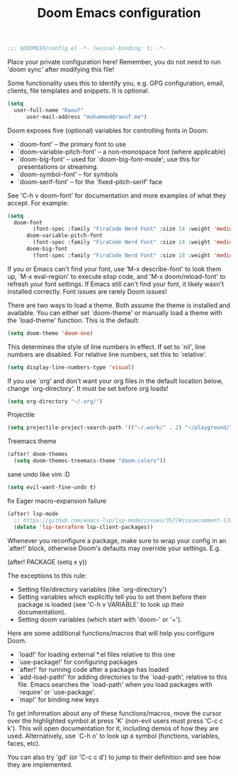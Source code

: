 #+TITLE:Doom Emacs configuration

#+BEGIN_SRC emacs-lisp
;;; $DOOMDIR/config.el -*- lexical-binding: t; -*-
#+END_SRC

Place your private configuration here! Remember,
you do not need to run 'doom sync' after modifying this file!

Some functionality uses this to identify you,
e.g. GPG configuration, email, clients, file templates and snippets. It is optional.
#+BEGIN_SRC emacs-lisp
(setq 
  user-full-name "Raouf"
      user-mail-address "mohammed@raouf.me")
#+END_SRC

Doom exposes five (optional) variables for controlling fonts in Doom:

 - `doom-font' -- the primary font to use
 - `doom-variable-pitch-font' -- a non-monospace font (where applicable)
 - `doom-big-font' -- used for `doom-big-font-mode'; use this for presentations or streaming.
 - `doom-symbol-font' -- for symbols
 - `doom-serif-font' -- for the `fixed-pitch-serif' face

See 'C-h v doom-font' for documentation and more examples of what they accept.
For example:
#+BEGIN_SRC emacs-lisp
(setq 
  doom-font 
        (font-spec :family "FiraCode Nerd Font" :size 14 :weight 'medium)
      doom-variable-pitch-font 
        (font-spec :family "FiraCode Nerd Font" :size 14 :weight 'medium)
      doom-big-font 
        (font-spec :family "FiraCode Nerd Font" :size 18 :weight 'medium))
#+END_SRC

If you or Emacs can't find your font, use 'M-x describe-font' to look them
up, `M-x eval-region' to execute elisp code, and 'M-x doom/reload-font' to
refresh your font settings. If Emacs still can't find your font, it likely
wasn't installed correctly. Font issues are rarely Doom issues!

There are two ways to load a theme. Both assume the theme is installed and
available. You can either set `doom-theme' or manually load a theme with the
`load-theme' function. This is the default:
#+BEGIN_SRC emacs-lisp
(setq doom-theme 'doom-one)
#+END_SRC

This determines the style of line numbers in effect. If set to `nil', line
numbers are disabled. For relative line numbers, set this to `relative'.
#+BEGIN_SRC emacs-lisp
(setq display-line-numbers-type 'visual)
#+END_SRC

If you use `org' and don't want your org files in the default location below,
change `org-directory'. It must be set before org loads!
#+BEGIN_SRC emacs-lisp
(setq org-directory "~/.org/")
#+END_SRC

Projectile
#+BEGIN_SRC emacs-lisp
(setq projectile-project-search-path '(("~/.work/" . 2) "~/playground/"))
#+END_SRC

Treemacs theme
#+BEGIN_SRC emacs-lisp
(after! doom-themes 
  (setq doom-themes-treemacs-theme "doom-colors"))
#+END_SRC

sane undo like vim :D
#+BEGIN_SRC emacs-lisp
  (setq evil-want-fine-undo t)
#+END_SRC

fix Eager macro-expansion failure
#+begin_src emacs-lisp
(after! lsp-mode
  ;; https://github.com/emacs-lsp/lsp-mode/issues/3577#issuecomment-1709232622
  (delete 'lsp-terraform lsp-client-packages))
#+end_src

Whenever you reconfigure a package,
make sure to wrap your config in an `after!' block,
otherwise Doom's defaults may override your settings. E.g.

  (after! PACKAGE (setq x y))

The exceptions to this rule:

  - Setting file/directory variables (like `org-directory')
  - Setting variables which explicitly tell you to set them before their
    package is loaded (see 'C-h v VARIABLE' to look up their documentation).
  - Setting doom variables (which start with 'doom-' or '+').

Here are some additional functions/macros that will help you configure Doom.

- `load!' for loading external *.el files relative to this one
- `use-package!' for configuring packages
- `after!' for running code after a package has loaded
- `add-load-path!' for adding directories to the `load-path', relative to
  this file. Emacs searches the `load-path' when you load packages with
  `require' or `use-package'.
- `map!' for binding new keys

To get information about any of these functions/macros, move the cursor over
the highlighted symbol at press 'K' (non-evil users must press 'C-c c k').
This will open documentation for it, including demos of how they are used.
Alternatively, use `C-h o' to look up a symbol (functions, variables, faces,
etc).

You can also try 'gd' (or 'C-c c d') to jump to their definition and see how
they are implemented.
